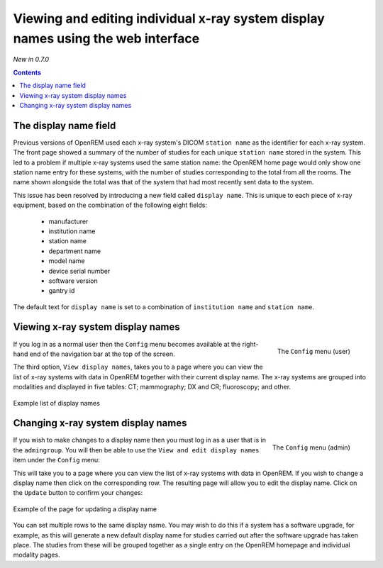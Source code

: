 Viewing and editing individual x-ray system display names using the web interface
*********************************************************************************
*New in 0.7.0*

.. contents::

The display name field
======================

Previous versions of OpenREM used each x-ray system's DICOM ``station name`` as
the identifier for each x-ray system. The front page showed a summary of the
number of studies for each unique ``station name`` stored in the system.
This led to a problem if multiple x-ray systems used the same station name: the
OpenREM home page would only show one station name entry for these systems,
with the number of studies corresponding to the total from all the rooms. The
name shown alongside the total was that of the system that had most recently
sent data to the system.

This issue has been resolved by introducing a new field called
``display name``. This is unique to each piece of x-ray equipment, based on the
combination of the following eight fields:

    * manufacturer
    * institution name
    * station name
    * department name
    * model name
    * device serial number
    * software version 
    * gantry id

The default text for ``display name`` is set to a combination of
``institution name`` and ``station name``.

Viewing x-ray system display names
==================================

.. figure:: img/UserOptionsMenu.png
   :align: right
   :alt: User options menu
   :width: 179px
   :height: 173px

   The ``Config`` menu (user)

If you log in as a normal user then the ``Config`` menu becomes available
at the right-hand end of the navigation bar at the top of the screen.

The third option, ``View display names``, takes you to a page where you can
view the list of x-ray systems with data in OpenREM together with their
current display name. The x-ray systems are grouped into modalities and
displayed in five tables: CT; mammography; DX and CR; fluoroscopy; and
other.

.. figure:: img/DisplayNameList.png
   :align: center
   :alt: List of current display names
   :width: 1065px
   :height: 611px

   Example list of display names

Changing x-ray system display names
===================================

.. figure:: img/AdminMenu.png
   :align: right
   :alt: Admin menu
   :width: 235px
   :height: 313px

   The ``Config`` menu (admin)

If you wish to make changes to a display name then you must log in as a user
that is in the ``admingroup``. You will then be able to use the
``View and edit display names`` item under the ``Config`` menu:

This will take you to a page where you can view the list of x-ray systems with
data in OpenREM. If you wish to change a display name then click on the
corresponding row. The resulting page will allow you to edit the display name.
Click on the ``Update`` button to confirm your changes:

.. figure:: img/UpdateDisplayName.png
   :align: center
   :alt: Update a display name
   :width: 1080px
   :height: 193px

   Example of the page for updating a display name

You can set multiple rows to the same display name. You may wish to do this if
a system has a software upgrade, for example, as this will generate a new
default display name for studies carried out after the software upgrade has
taken place. The studies from these will be grouped together as a single entry
on the OpenREM homepage and individual modality pages.